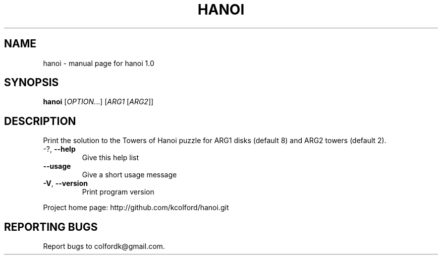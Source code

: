 .\" DO NOT MODIFY THIS FILE!  It was generated by help2man 1.43.3.
.TH HANOI "1" "November 2013" "hanoi 1.0" "User Commands"
.SH NAME
hanoi \- manual page for hanoi 1.0
.SH SYNOPSIS
.B hanoi
[\fIOPTION\fR...] [\fIARG1 \fR[\fIARG2\fR]]
.SH DESCRIPTION
Print the solution to the Towers of Hanoi puzzle for ARG1 disks (default 8) and
ARG2 towers (default 2).
.TP
\-?, \fB\-\-help\fR
Give this help list
.TP
\fB\-\-usage\fR
Give a short usage message
.TP
\fB\-V\fR, \fB\-\-version\fR
Print program version
.PP
Project home page: http://github.com/kcolford/hanoi.git
.SH "REPORTING BUGS"
Report bugs to colfordk@gmail.com.
